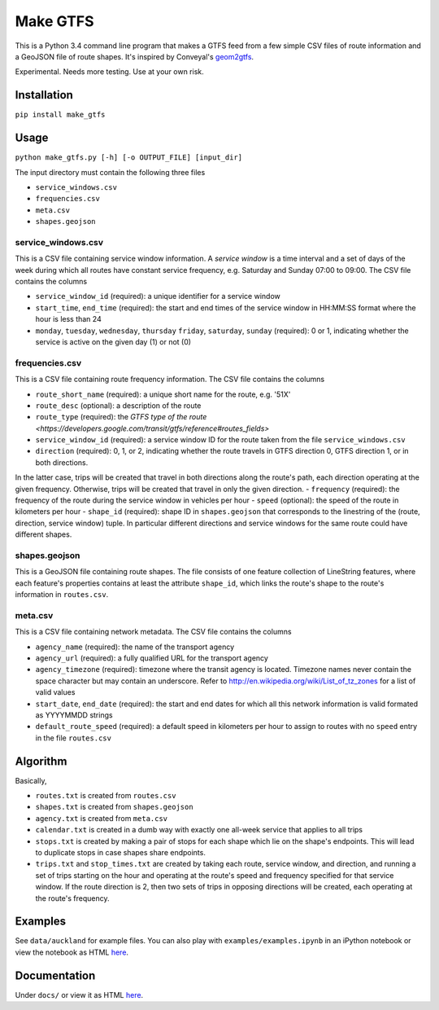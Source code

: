 Make GTFS
***********
This is a Python 3.4 command line program that makes a GTFS feed
from a few simple CSV files of route information and a GeoJSON file of route shapes.
It's inspired by Conveyal's `geom2gtfs <https://github.com/conveyal/geom2gtfs>`_.

Experimental. 
Needs more testing.
Use at your own risk.


Installation
=============
``pip install make_gtfs``


Usage
=====
``python make_gtfs.py [-h] [-o OUTPUT_FILE] [input_dir]``

The input directory must contain the following three files

- ``service_windows.csv``
- ``frequencies.csv``
- ``meta.csv``
- ``shapes.geojson``


service_windows.csv
--------------------
This is a CSV file containing service window information.
A *service window* is a time interval and a set of days of the week during which all routes have constant service frequency, e.g. Saturday and Sunday 07:00 to 09:00.
The CSV file contains the columns

- ``service_window_id`` (required): a unique identifier for a service window
- ``start_time``, ``end_time`` (required): the start and end times of the service window in HH:MM:SS format where the hour is less than 24
- ``monday``, ``tuesday``, ``wednesday``, ``thursday`` ``friday``, ``saturday``, ``sunday`` (required): 0 or 1, indicating whether the service is active on the given day (1) or not (0) 


frequencies.csv
-----------
This is a CSV file containing route frequency information.
The CSV file contains the columns

- ``route_short_name`` (required): a unique short name for the route, e.g. '51X'
- ``route_desc`` (optional): a description of the route
- ``route_type`` (required): the `GTFS type of the route <https://developers.google.com/transit/gtfs/reference#routes_fields>`
- ``service_window_id`` (required): a service window ID for the route taken from the file ``service_windows.csv`` 
- ``direction`` (required): 0, 1, or 2, indicating whether the route travels in GTFS direction 0, GTFS direction 1, or in both directions.
In the latter case, trips will be created that travel in both directions along the route's path, each direction operating at the given frequency.  Otherwise, trips will be created that travel in only the given direction.
- ``frequency`` (required): the frequency of the route during the service window in vehicles per hour
- ``speed`` (optional): the speed of the route in kilometers per hour
- ``shape_id`` (required): shape ID in ``shapes.geojson`` that corresponds to the linestring of the (route, direction, service window) tuple. In particular different directions and service windows for the same route could have different shapes.


shapes.geojson
---------------
This is a GeoJSON file containing route shapes.
The file consists of one feature collection of LineString features, where each feature's properties contains at least the attribute ``shape_id``, which links the route's shape to the route's information in ``routes.csv``.

meta.csv
------------
This is a CSV file containing network metadata.
The CSV file contains the columns

- ``agency_name`` (required): the name of the transport agency
- ``agency_url`` (required): a fully qualified URL for the transport agency
- ``agency_timezone`` (required): timezone where the transit agency is located. Timezone names never contain the space character but may contain an underscore. Refer to `http://en.wikipedia.org/wiki/List_of_tz_zones <http://en.wikipedia.org/wiki/List_of_tz_zones>`_ for a list of valid values
- ``start_date``, ``end_date`` (required): the start and end dates for which all this network information is valid formated as YYYYMMDD strings
- ``default_route_speed`` (required): a default speed in kilometers per hour to assign to routes with no ``speed`` entry in the file ``routes.csv``


Algorithm
=========
Basically, 

- ``routes.txt`` is created from ``routes.csv``
- ``shapes.txt`` is created from ``shapes.geojson``
- ``agency.txt`` is created from ``meta.csv``
- ``calendar.txt`` is created in a dumb way with exactly one all-week service that applies to all trips
- ``stops.txt`` is created by making a pair of stops for each shape which lie on the shape's endpoints.  This will lead to duplicate stops in case shapes share endpoints.
- ``trips.txt`` and ``stop_times.txt`` are created by taking each route, service window, and direction, and running a set of trips starting on the hour and operating at the route's speed and frequency specified for that service window.  If the route direction is 2, then two sets of trips in opposing directions will be created, each operating at the route's frequency. 


Examples
=========
See ``data/auckland`` for example files.
You can also play with ``examples/examples.ipynb`` in an iPython notebook or view the notebook as HTML `here <https://rawgit.com/araichev/make_gtfs/master/examples/examples.html>`_.


Documentation
===============
Under ``docs/`` or view it as HTML `here <https://rawgit.com/araichev/make_gtfs/master/docs/_build/html/index.html>`_.

